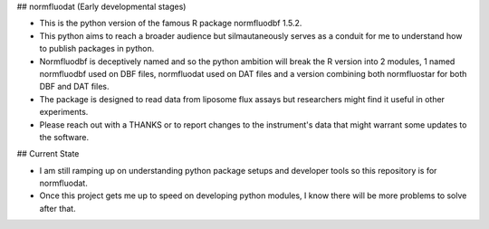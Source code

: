 ## normfluodat (Early developmental stages)

- This is the python version of the famous R package normfluodbf 1.5.2.
- This python aims to reach a broader audience but silmautaneously serves as a conduit for me to understand how to publish packages in python.
- Normfluodbf is deceptively named and so the python ambition will break the R version into 2 modules, 1 named normfluodbf used on DBF files, normfluodat used on DAT files and a version combining both normfluostar for both DBF and DAT files.
- The package is designed to read data from liposome flux assays but researchers might find it useful in other experiments.
- Please reach out with a THANKS or to report changes to the instrument's data that might warrant some updates to the software.

## Current State

- I am still ramping up on understanding python package setups and developer tools so this repository is for normfluodat.
- Once this project gets me up to speed on developing python modules, I know there will be more problems to solve after that.
